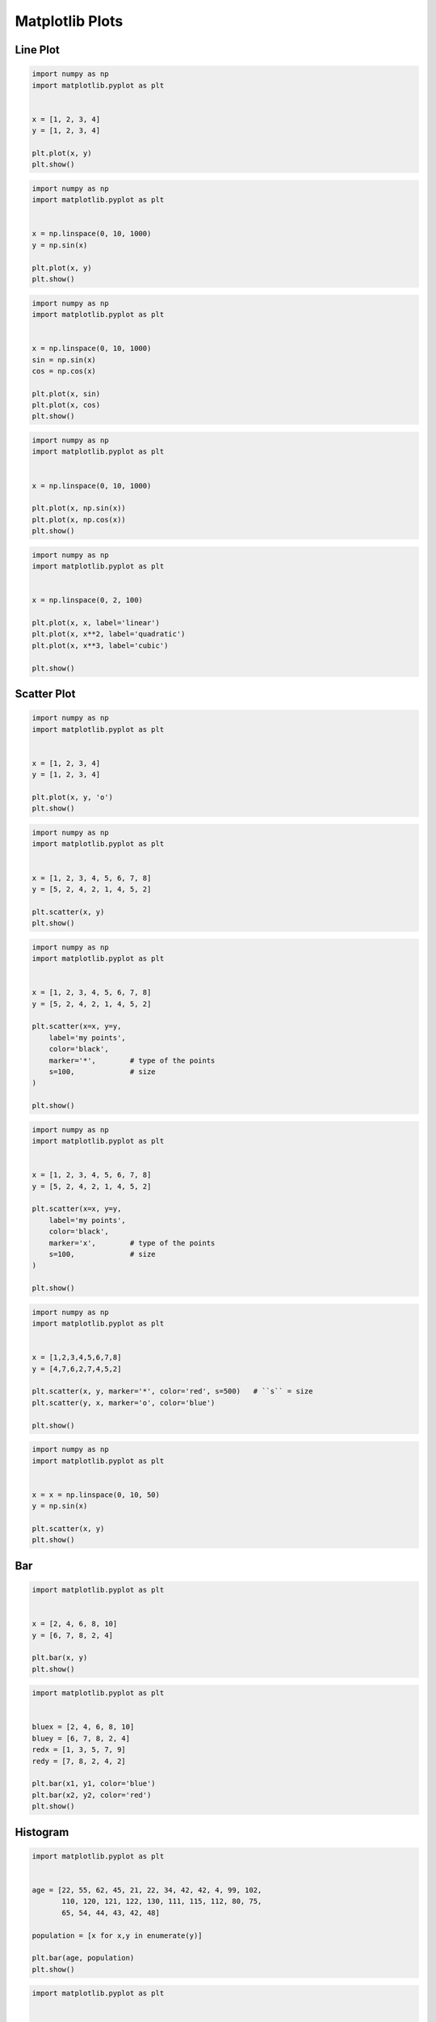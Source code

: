 ****************
Matplotlib Plots
****************


Line Plot
=========
.. code-block:: python

    import numpy as np
    import matplotlib.pyplot as plt


    x = [1, 2, 3, 4]
    y = [1, 2, 3, 4]

    plt.plot(x, y)
    plt.show()

.. code-block:: python

    import numpy as np
    import matplotlib.pyplot as plt


    x = np.linspace(0, 10, 1000)
    y = np.sin(x)

    plt.plot(x, y)
    plt.show()

.. code-block:: python

    import numpy as np
    import matplotlib.pyplot as plt


    x = np.linspace(0, 10, 1000)
    sin = np.sin(x)
    cos = np.cos(x)

    plt.plot(x, sin)
    plt.plot(x, cos)
    plt.show()

.. code-block:: python

    import numpy as np
    import matplotlib.pyplot as plt


    x = np.linspace(0, 10, 1000)

    plt.plot(x, np.sin(x))
    plt.plot(x, np.cos(x))
    plt.show()

.. code-block:: python

    import numpy as np
    import matplotlib.pyplot as plt


    x = np.linspace(0, 2, 100)

    plt.plot(x, x, label='linear')
    plt.plot(x, x**2, label='quadratic')
    plt.plot(x, x**3, label='cubic')

    plt.show()


Scatter Plot
============
.. code-block:: python

    import numpy as np
    import matplotlib.pyplot as plt


    x = [1, 2, 3, 4]
    y = [1, 2, 3, 4]

    plt.plot(x, y, 'o')
    plt.show()

.. code-block:: python

    import numpy as np
    import matplotlib.pyplot as plt


    x = [1, 2, 3, 4, 5, 6, 7, 8]
    y = [5, 2, 4, 2, 1, 4, 5, 2]

    plt.scatter(x, y)
    plt.show()

.. code-block:: python

    import numpy as np
    import matplotlib.pyplot as plt


    x = [1, 2, 3, 4, 5, 6, 7, 8]
    y = [5, 2, 4, 2, 1, 4, 5, 2]

    plt.scatter(x=x, y=y,
        label='my points',
        color='black',
        marker='*',        # type of the points
        s=100,             # size
    )

    plt.show()

.. code-block:: python

    import numpy as np
    import matplotlib.pyplot as plt


    x = [1, 2, 3, 4, 5, 6, 7, 8]
    y = [5, 2, 4, 2, 1, 4, 5, 2]

    plt.scatter(x=x, y=y,
        label='my points',
        color='black',
        marker='x',        # type of the points
        s=100,             # size
    )

    plt.show()

.. code-block:: python

    import numpy as np
    import matplotlib.pyplot as plt


    x = [1,2,3,4,5,6,7,8]
    y = [4,7,6,2,7,4,5,2]

    plt.scatter(x, y, marker='*', color='red', s=500)   # ``s`` = size
    plt.scatter(y, x, marker='o', color='blue')

    plt.show()

.. code-block:: python

    import numpy as np
    import matplotlib.pyplot as plt


    x = x = np.linspace(0, 10, 50)
    y = np.sin(x)

    plt.scatter(x, y)
    plt.show()


Bar
===
.. code-block:: python

    import matplotlib.pyplot as plt


    x = [2, 4, 6, 8, 10]
    y = [6, 7, 8, 2, 4]

    plt.bar(x, y)
    plt.show()

.. code-block:: python

    import matplotlib.pyplot as plt


    bluex = [2, 4, 6, 8, 10]
    bluey = [6, 7, 8, 2, 4]
    redx = [1, 3, 5, 7, 9]
    redy = [7, 8, 2, 4, 2]

    plt.bar(x1, y1, color='blue')
    plt.bar(x2, y2, color='red')
    plt.show()


Histogram
=========
.. code-block:: python

    import matplotlib.pyplot as plt


    age = [22, 55, 62, 45, 21, 22, 34, 42, 42, 4, 99, 102,
           110, 120, 121, 122, 130, 111, 115, 112, 80, 75,
           65, 54, 44, 43, 42, 48]

    population = [x for x,y in enumerate(y)]

    plt.bar(age, population)
    plt.show()

.. code-block:: python

    import matplotlib.pyplot as plt


    age = [22, 55, 62, 45, 21, 22, 34, 42, 42, 4, 99, 102,
           110, 120, 121, 122, 130, 111, 115, 112, 80, 75,
           65, 54, 44, 43, 42, 48]

    age = sorted(age)
    population = [x for x,y in enumerate(y)]

    plt.bar(age, population)
    plt.show()

.. code-block:: python

    import matplotlib.pyplot as plt


    age = [22, 55, 62, 45, 21, 22, 34, 42, 42, 4, 99, 102,
           110, 120, 121, 122, 130, 111, 115, 112, 80, 75,
           65, 54, 44, 43, 42, 48]

    plt.hist(age, bins=6)
    plt.show()

.. code-block:: python

    import matplotlib.pyplot as plt


    age = [22, 55, 62, 45, 21, 22, 34, 42, 42, 4, 99, 102,
           110, 120, 121, 122, 130, 111, 115, 112, 80, 75,
           65, 54, 44, 43, 42, 48]

    plt.hist(age, bins=6, rwidth=0.8)
    plt.show()

.. code-block:: python

    import matplotlib.pyplot as plt


    age = [22, 55, 62, 45, 21, 22, 34, 42, 42, 4, 99, 102,
           110, 120, 121, 122, 130, 111, 115, 112, 80, 75,
           65, 54, 44, 43, 42, 48]

    plt.hist(age,
             bins=[0, 10, 20, 30, 40, 50, 60, 70, 80, 90, 100, 110, 120, 130],
             histtype='bar',
             rwidth=0.8)

    plt.show()

.. code-block:: python

    import matplotlib.pyplot as plt


    age = [22, 55, 62, 45, 21, 22, 34, 42, 42, 4, 99, 102,
           110, 120, 121, 122, 130, 111, 115, 112, 80, 75,
           65, 54, 44, 43, 42, 48]

    plt.hist(age,
             bins=[0, 6, 18, 25, 65, max(age)],
             histtype='bar',
             rwidth=0.8)

    plt.show()

.. code-block:: python

    import numpy as np
    import matplotlib.pyplot as plt


    np.random.seed(0)

    mu = 0
    sigma = 1
    x = mu + sigma * np.random.randn(10000)

    plt.hist(x, bins=50)
    plt.show()

.. code-block:: python

    import numpy as np
    import matplotlib.pyplot as plt


    np.random.seed(0)

    x = np.random.normal(size=10000)

    plt.hist(x, bins=50)
    plt.show()


Pie Chart
=========
.. code-block:: python

    import matplotlib.pyplot as plt


    slices = [20, 6, 3, 13]
    status = ['todo', 'in progress', 'in test', 'done']
    colors = ['#0052CC', '#F6C242ff', '#F6C242aa', '#008759']

    plt.pie(
        x=slices,            # data
        labels=status,       # name of the slices
        colors=colors,       # colors
        startangle=90,       # angle at which start plotting
        shadow=False,         # drop shadow outline?
        explode=[0,1,0,0],   # which piece to explode out from the chart
        autopct='%1.2f%%',   # number formatting
        radius=2,            # size of the chart
    )

    plt.show()


Donut Chart
===========
.. code-block:: python

    import numpy as np
    import matplotlib.pyplot as plt


    fig, ax = plt.subplots()

    size = 0.3
    vals = np.array([[60., 32.],
                     [37., 40.],
                     [29., 10.]])

    cmap = plt.get_cmap("tab20c")
    outer_colors = cmap(np.arange(3)*4)
    inner_colors = cmap(np.array([1, 2, 5, 6, 9, 10]))

    ax.pie(vals.sum(axis=1),
           radius=1,
           colors=outer_colors,
           wedgeprops={'width': size, 'edgecolor': 'w'})

    ax.pie(vals.flatten(),
           radius=1-size,
           colors=inner_colors,
           wedgeprops={'width': size, 'edgecolor': 'w'})

    plt.show()


Stack Plot
==========
.. code-block:: python

    import matplotlib.pyplot as plt


    labels = ['To Do', 'In Progress', 'In Test', 'In Review', 'Done']
    colors = ['#0052CC', '#F6C242ff', '#F6C242aa', '#F6C24266', '#008759']

    day         = [1, 2, 3, 4, 5]
    todo        = [10, 8, 6, 4, 2]
    in_progress = [2, 3, 4, 3, 2]
    in_test     = [7, 8, 7, 2, 2]
    in_review   = [8, 5, 7, 8, 1]
    done        = [0, 2, 4, 6, 12]

    plt.stackplot(day, todo, in_progress, in_test, in_review, done, labels=labels, colors=colors)
    plt.legend(loc='upper left')
    plt.show()


Box Plot
========
.. code-block:: python

    import matplotlib.pyplot as plt


    age = [22, 55, 62, 45, 21, 22, 34, 42, 42, 4, 99, 102,
               110, 120, 121, 122, 130, 111, 115, 112, 80, 75,
               65, 54, 44, 43, 42, 48]

    plt.boxplot(age)
    plt.show()

.. code-block:: python

    import matplotlib.pyplot as plt
    import numpy as np
    np.random.seed(0)

    x = np.random.normal(size=1000)

    plt.boxplot(x)
    plt.show()

.. code-block:: python

    import matplotlib.pyplot as plt
    import numpy as np
    np.random.seed(0)

    a = np.random.normal(size=1000)
    b = np.random.normal(size=1000)
    c = np.random.normal(size=1000)
    d = np.random.normal(size=1000)
    data = [a, b, c, d]

    plt.boxplot(data)
    plt.show()

.. code-block:: python

    import matplotlib.pyplot as plt


    center = [5]
    spread = [5.0, 6, 5.1, 5.2, 5.5, 5.0, 4.1]
    flier_high = [7, 7.5]
    flier_low = [3, 3.3]
    data = spread + center + flier_high + flier_low

    plt.boxplot(data)
    plt.show()


Error
=====
.. code-block:: python

    import numpy as np
    import matplotlib.pyplot as plt


    x = [1, 2, 3, 4]
    y = [1, 4, 9, 16]
    e = [0.5, 1.0, 1.5, 0.7]

    plt.errorbar(x, y, yerr=e, fmt='o')
    plt.show()

.. code-block:: python

    import numpy as np
    import matplotlib.pyplot as plt

    x = [1, 2, 3, 4]
    y = [1, 4, 9, 16]
    e = [0.5, 1.0, 1.5, 0.7]

    plt.errorbar(x, y, yerr=e, fmt='o-')
    plt.show()
